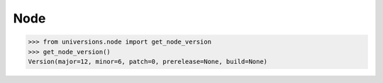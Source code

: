 ----
Node
----

>>> from universions.node import get_node_version
>>> get_node_version()
Version(major=12, minor=6, patch=0, prerelease=None, build=None)

